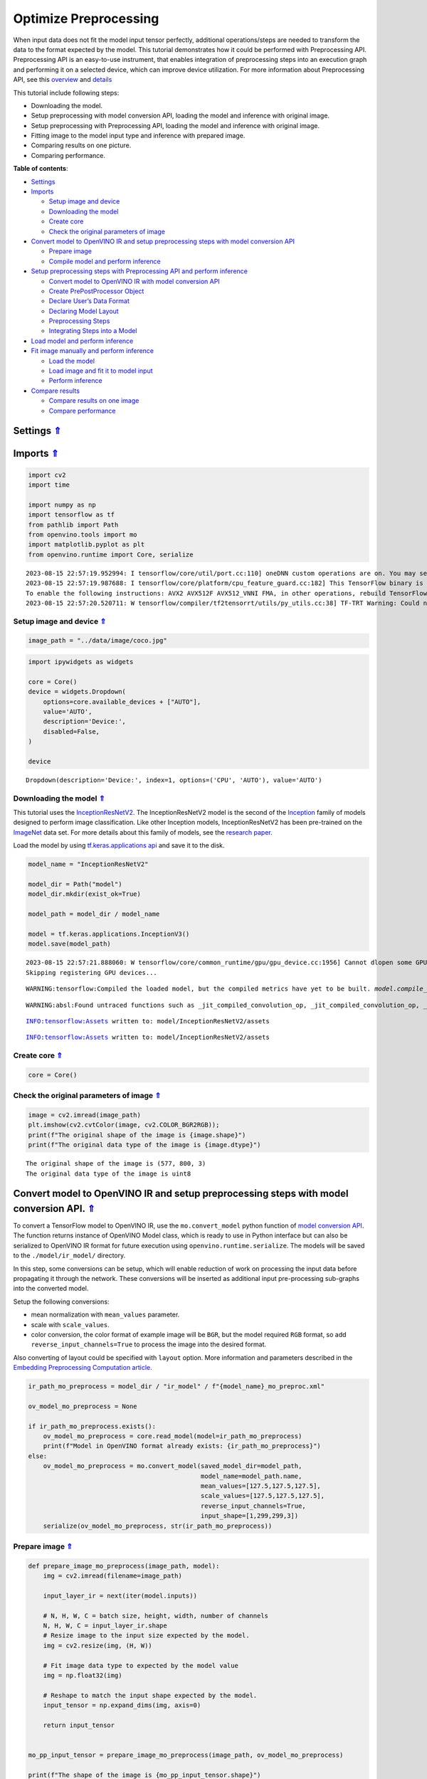 Optimize Preprocessing
======================

.. _top:

When input data does not fit the model input tensor perfectly,
additional operations/steps are needed to transform the data to the
format expected by the model. This tutorial demonstrates how it could be
performed with Preprocessing API. Preprocessing API is an easy-to-use
instrument, that enables integration of preprocessing steps into an
execution graph and performing it on a selected device, which can
improve device utilization. For more information about Preprocessing
API, see this
`overview <https://docs.openvino.ai/2023.0/openvino_docs_OV_UG_Preprocessing_Overview.html#>`__
and
`details <https://docs.openvino.ai/2023.0/openvino_docs_OV_UG_Preprocessing_Details.html>`__

This tutorial include following steps:

-  Downloading the model.
-  Setup preprocessing with model conversion API, loading the model and
   inference with original image.
-  Setup preprocessing with Preprocessing API, loading the model and
   inference with original image.
-  Fitting image to the model input type and inference with prepared
   image.
-  Comparing results on one picture.
-  Comparing performance.

**Table of contents**:

- `Settings <#settings>`__
- `Imports <#imports>`__

  - `Setup image and device <#setup-image-and-device>`__
  - `Downloading the model <#downloading-the-model>`__
  - `Create core <#create-core>`__
  - `Check the original parameters of image <#check-the-original-parameters-of-image>`__

- `Convert model to OpenVINO IR and setup preprocessing steps with model conversion API <#convert-model-to-openvino-ir-and-setup-preprocessing-steps-with-model-conversion-api>`__

  - `Prepare image <#prepare-image>`__
  - `Compile model and perform inference <#compile-model-and-perform-inference>`__

- `Setup preprocessing steps with Preprocessing API and perform inference <#setup-preprocessing-steps-with-preprocessing-api-and-perform-inference>`__

  - `Convert model to OpenVINO IR with model conversion API <#convert-model-to-openvino-ir-with-model-conversion-api>`__
  - `Create PrePostProcessor Object <#create-prepostprocessor-object>`__
  - `Declare User’s Data Format <#declare-users-data-format>`__
  - `Declaring Model Layout <#declaring-model-layout>`__
  - `Preprocessing Steps <#preprocessing-steps>`__
  - `Integrating Steps into a Model <#integrating-steps-into-a-model>`__

- `Load model and perform inference <#load-model-and-perform-inference>`__
- `Fit image manually and perform inference <#fit-image-manually-and-perform-inference>`__

  - `Load the model <#load-the-model>`__
  - `Load image and fit it to model input <#load-image-and-fit-it-to-model-input>`__
  - `Perform inference <#perform-inference>`__

- `Compare results <#compare-results>`__

  - `Compare results on one image <#compare-results-on-one-image>`__
  - `Compare performance <#compare-performance>`__

Settings `⇑ <#top>`__
###############################################################################################################################


Imports `⇑ <#top>`__
###############################################################################################################################


.. code:: ipython3

    import cv2
    import time
    
    import numpy as np
    import tensorflow as tf
    from pathlib import Path
    from openvino.tools import mo
    import matplotlib.pyplot as plt
    from openvino.runtime import Core, serialize


.. parsed-literal::

    2023-08-15 22:57:19.952994: I tensorflow/core/util/port.cc:110] oneDNN custom operations are on. You may see slightly different numerical results due to floating-point round-off errors from different computation orders. To turn them off, set the environment variable `TF_ENABLE_ONEDNN_OPTS=0`.
    2023-08-15 22:57:19.987688: I tensorflow/core/platform/cpu_feature_guard.cc:182] This TensorFlow binary is optimized to use available CPU instructions in performance-critical operations.
    To enable the following instructions: AVX2 AVX512F AVX512_VNNI FMA, in other operations, rebuild TensorFlow with the appropriate compiler flags.
    2023-08-15 22:57:20.520711: W tensorflow/compiler/tf2tensorrt/utils/py_utils.cc:38] TF-TRT Warning: Could not find TensorRT


Setup image and device `⇑ <#top>`__
+++++++++++++++++++++++++++++++++++++++++++++++++++++++++++++++++++++++++++++++++++++++++++++++++++++++++++++++++++++++++++++++


.. code:: ipython3

    image_path = "../data/image/coco.jpg"

.. code:: ipython3

    import ipywidgets as widgets
    
    core = Core()
    device = widgets.Dropdown(
        options=core.available_devices + ["AUTO"],
        value='AUTO',
        description='Device:',
        disabled=False,
    )
    
    device




.. parsed-literal::

    Dropdown(description='Device:', index=1, options=('CPU', 'AUTO'), value='AUTO')



Downloading the model `⇑ <#top>`__
+++++++++++++++++++++++++++++++++++++++++++++++++++++++++++++++++++++++++++++++++++++++++++++++++++++++++++++++++++++++++++++++


This tutorial uses the
`InceptionResNetV2 <https://www.tensorflow.org/api_docs/python/tf/keras/applications/inception_resnet_v2>`__.
The InceptionResNetV2 model is the second of the
`Inception <https://github.com/tensorflow/tpu/tree/master/models/experimental/inception>`__
family of models designed to perform image classification. Like other
Inception models, InceptionResNetV2 has been pre-trained on the
`ImageNet <https://image-net.org/>`__ data set. For more details about
this family of models, see the `research
paper <https://arxiv.org/abs/1602.07261>`__.

Load the model by using `tf.keras.applications
api <https://www.tensorflow.org/api_docs/python/tf/keras/applications/inception_resnet_v2>`__
and save it to the disk.

.. code:: ipython3

    model_name = "InceptionResNetV2"
    
    model_dir = Path("model")
    model_dir.mkdir(exist_ok=True)
    
    model_path = model_dir / model_name
    
    model = tf.keras.applications.InceptionV3()
    model.save(model_path)


.. parsed-literal::

    2023-08-15 22:57:21.888060: W tensorflow/core/common_runtime/gpu/gpu_device.cc:1956] Cannot dlopen some GPU libraries. Please make sure the missing libraries mentioned above are installed properly if you would like to use GPU. Follow the guide at https://www.tensorflow.org/install/gpu for how to download and setup the required libraries for your platform.
    Skipping registering GPU devices...


.. parsed-literal::

    WARNING:tensorflow:Compiled the loaded model, but the compiled metrics have yet to be built. `model.compile_metrics` will be empty until you train or evaluate the model.


.. parsed-literal::

    WARNING:absl:Found untraced functions such as _jit_compiled_convolution_op, _jit_compiled_convolution_op, _jit_compiled_convolution_op, _jit_compiled_convolution_op, _jit_compiled_convolution_op while saving (showing 5 of 94). These functions will not be directly callable after loading.


.. parsed-literal::

    INFO:tensorflow:Assets written to: model/InceptionResNetV2/assets


.. parsed-literal::

    INFO:tensorflow:Assets written to: model/InceptionResNetV2/assets


Create core `⇑ <#top>`__
+++++++++++++++++++++++++++++++++++++++++++++++++++++++++++++++++++++++++++++++++++++++++++++++++++++++++++++++++++++++++++++++


.. code:: ipython3

    core = Core()

Check the original parameters of image `⇑ <#top>`__
+++++++++++++++++++++++++++++++++++++++++++++++++++++++++++++++++++++++++++++++++++++++++++++++++++++++++++++++++++++++++++++++


.. code:: ipython3

    image = cv2.imread(image_path)
    plt.imshow(cv2.cvtColor(image, cv2.COLOR_BGR2RGB));
    print(f"The original shape of the image is {image.shape}")
    print(f"The original data type of the image is {image.dtype}")


.. parsed-literal::

    The original shape of the image is (577, 800, 3)
    The original data type of the image is uint8



.. image:: 118-optimize-preprocessing-with-output_files/118-optimize-preprocessing-with-output_13_1.png


Convert model to OpenVINO IR and setup preprocessing steps with model conversion API. `⇑ <#top>`__
###############################################################################################################################

To convert a TensorFlow model to OpenVINO IR, use the
``mo.convert_model`` python function of `model conversion
API <https://docs.openvino.ai/2023.0/openvino_docs_model_processing_introduction.html>`__.
The function returns instance of OpenVINO Model class, which is ready to
use in Python interface but can also be serialized to OpenVINO IR format
for future execution using ``openvino.runtime.serialize``. The models
will be saved to the ``./model/ir_model/`` directory.

In this step, some conversions can be setup, which will enable reduction
of work on processing the input data before propagating it through the
network. These conversions will be inserted as additional input
pre-processing sub-graphs into the converted model.

Setup the following conversions:

-  mean normalization with ``mean_values`` parameter.
-  scale with ``scale_values``.
-  color conversion, the color format of example image will be ``BGR``,
   but the model required ``RGB`` format, so add
   ``reverse_input_channels=True`` to process the image into the desired
   format.

Also converting of layout could be specified with ``layout`` option.
More information and parameters described in the `Embedding
Preprocessing Computation
article <https://docs.openvino.ai/2023.0/openvino_docs_MO_DG_Additional_Optimization_Use_Cases.html#embedding-preprocessing-computation>`__.

.. code:: ipython3

    ir_path_mo_preprocess = model_dir / "ir_model" / f"{model_name}_mo_preproc.xml"
    
    ov_model_mo_preprocess = None
    
    if ir_path_mo_preprocess.exists():
        ov_model_mo_preprocess = core.read_model(model=ir_path_mo_preprocess)
        print(f"Model in OpenVINO format already exists: {ir_path_mo_preprocess}")
    else: 
        ov_model_mo_preprocess = mo.convert_model(saved_model_dir=model_path,
                                                  model_name=model_path.name,
                                                  mean_values=[127.5,127.5,127.5],
                                                  scale_values=[127.5,127.5,127.5],
                                                  reverse_input_channels=True,
                                                  input_shape=[1,299,299,3])
        serialize(ov_model_mo_preprocess, str(ir_path_mo_preprocess))

Prepare image `⇑ <#top>`__
+++++++++++++++++++++++++++++++++++++++++++++++++++++++++++++++++++++++++++++++++++++++++++++++++++++++++++++++++++++++++++++++


.. code:: ipython3

    def prepare_image_mo_preprocess(image_path, model):
        img = cv2.imread(filename=image_path)
    
        input_layer_ir = next(iter(model.inputs))
    
        # N, H, W, C = batch size, height, width, number of channels
        N, H, W, C = input_layer_ir.shape
        # Resize image to the input size expected by the model.
        img = cv2.resize(img, (H, W))
    
        # Fit image data type to expected by the model value
        img = np.float32(img)
    
        # Reshape to match the input shape expected by the model.
        input_tensor = np.expand_dims(img, axis=0)
    
        return input_tensor
    
    
    mo_pp_input_tensor = prepare_image_mo_preprocess(image_path, ov_model_mo_preprocess)
    
    print(f"The shape of the image is {mo_pp_input_tensor.shape}")
    print(f"The data type of the image is {mo_pp_input_tensor.dtype}")


.. parsed-literal::

    The shape of the image is (1, 299, 299, 3)
    The data type of the image is float32


Compile model and perform inference `⇑ <#top>`__
+++++++++++++++++++++++++++++++++++++++++++++++++++++++++++++++++++++++++++++++++++++++++++++++++++++++++++++++++++++++++++++++


.. code:: ipython3

    compiled_model_mo_pp = core.compile_model(model=ov_model_mo_preprocess, device_name=device.value)
    
    output_layer = compiled_model_mo_pp.output(0)
    
    result = compiled_model_mo_pp(mo_pp_input_tensor)[output_layer]

Setup preprocessing steps with Preprocessing API and perform inference. `⇑ <#top>`__
###############################################################################################################################

Intuitively, preprocessing API consists of the following parts:

-  Tensor - declares user data format, like shape, layout, precision,
   color format from actual user’s data.
-  Steps - describes sequence of preprocessing steps which need to be
   applied to user data.
-  Model - specifies model data format. Usually, precision and shape are
   already known for model, only additional information, like layout can
   be specified.

Graph modifications of a model shall be performed after the model is
read from a drive and before it is loaded on the actual device.

Pre-processing support following operations (please, see more details
`here <https://docs.openvino.ai/2023.0/classov_1_1preprocess_1_1PreProcessSteps.html#doxid-classov-1-1preprocess-1-1-pre-process-steps-1aeacaf406d72a238e31a359798ebdb3b7>`__)

-  Mean/Scale Normalization
-  Converting Precision
-  Converting layout (transposing)
-  Resizing Image
-  Color Conversion
-  Custom Operations

Convert model to OpenVINO IR with model conversion API `⇑ <#top>`__
+++++++++++++++++++++++++++++++++++++++++++++++++++++++++++++++++++++++++++++++++++++++++++++++++++++++++++++++++++++++++++++++


The options for preprocessing are not required.

.. code:: ipython3

    ir_path = model_dir / "ir_model" / f"{model_name}.xml"
    
    ppp_model = None
    
    if ir_path.exists():
        ppp_model = core.read_model(model=ir_path)
        print(f"Model in OpenVINO format already exists: {ir_path}")
    else: 
        ppp_model = mo.convert_model(saved_model_dir=model_path,
                                     input_shape=[1,299,299,3])
        serialize(ppp_model, str(ir_path))

Create ``PrePostProcessor`` Object `⇑ <#top>`__
+++++++++++++++++++++++++++++++++++++++++++++++++++++++++++++++++++++++++++++++++++++++++++++++++++++++++++++++++++++++++++++++


The
`PrePostProcessor() <https://docs.openvino.ai/2023.0/classov_1_1preprocess_1_1PrePostProcessor.html#doxid-classov-1-1preprocess-1-1-pre-post-processor>`__
class enables specifying the preprocessing and postprocessing steps for
a model.

.. code:: ipython3

    from openvino.preprocess import PrePostProcessor
    
    ppp = PrePostProcessor(ppp_model)

Declare User’s Data Format `⇑ <#top>`__
+++++++++++++++++++++++++++++++++++++++++++++++++++++++++++++++++++++++++++++++++++++++++++++++++++++++++++++++++++++++++++++++


To address particular input of a model/preprocessor, use the
``PrePostProcessor.input(input_name)`` method. If the model has only one
input, then simple ``PrePostProcessor.input()`` will get a reference to
pre-processing builder for this input (a tensor, the steps, a model). In
general, when a model has multiple inputs/outputs, each one can be
addressed by a tensor name or by its index. By default, information
about user’s input tensor will be initialized to same data
(type/shape/etc) as model’s input parameter. User application can
override particular parameters according to application’s data. Refer to
the following
`page <https://docs.openvino.ai/2023.0/classov_1_1preprocess_1_1InputTensorInfo.html#doxid-classov-1-1preprocess-1-1-input-tensor-info-1a98fb73ff9178c8c71d809ddf8927faf5>`__
for more information about parameters for overriding.

Below is all the specified input information:

-  Precision is ``U8`` (unsigned 8-bit integer).
-  Size is non-fixed, setup of one determined shape size can be done
   with ``.set_shape([1, 577, 800, 3])``
-  Layout is ``“NHWC”``. It means, for example: height=577, width=800,
   channels=3.

The height and width are necessary for resizing, and channels are needed
for mean/scale normalization.

.. code:: ipython3

    from openvino.runtime import Type, Layout
    
    # setup formant of data
    ppp.input().tensor().set_element_type(Type.u8)\
                        .set_spatial_dynamic_shape()\
                        .set_layout(Layout('NHWC'))




.. parsed-literal::

    <openvino._pyopenvino.preprocess.InputTensorInfo at 0x7fbb8c094ab0>



Declaring Model Layout `⇑ <#top>`__
+++++++++++++++++++++++++++++++++++++++++++++++++++++++++++++++++++++++++++++++++++++++++++++++++++++++++++++++++++++++++++++++


Model input already has information about precision and shape.
Preprocessing API is not intended to modify this. The only thing that
may be specified is input data
`layout <https://docs.openvino.ai/2023.0/openvino_docs_OV_UG_Layout_Overview.html#doxid-openvino-docs-o-v-u-g-layout-overview>`__.

.. code:: ipython3

    input_layer_ir = next(iter(ppp_model.inputs))
    print(f"The input shape of the model is {input_layer_ir.shape}")
    
    ppp.input().model().set_layout(Layout('NHWC'))


.. parsed-literal::

    The input shape of the model is [1,299,299,3]




.. parsed-literal::

    <openvino._pyopenvino.preprocess.InputModelInfo at 0x7fbae64da530>



Preprocessing Steps `⇑ <#top>`__
+++++++++++++++++++++++++++++++++++++++++++++++++++++++++++++++++++++++++++++++++++++++++++++++++++++++++++++++++++++++++++++++


Now, the sequence of preprocessing steps can be defined. For more
information about preprocessing steps, see
`here <https://docs.openvino.ai/2023.0/api/ie_python_api/_autosummary/openvino.preprocess.PreProcessSteps.html>`__.

Perform the following:

-  Convert ``U8`` to ``FP32`` precision.
-  Resize to height/width of a model. Be aware that if a model accepts
   dynamic size, for example, ``{?, 3, ?, ?}`` resize will not know how
   to resize the picture. Therefore, in this case, target height/ width
   should be specified. For more details, see also the
   `PreProcessSteps.resize() <https://docs.openvino.ai/2023.0/classov_1_1preprocess_1_1PreProcessSteps.html#doxid-classov-1-1preprocess-1-1-pre-process-steps-1a40dab78be1222fee505ed6a13400efe6>`__.
-  Subtract mean from each channel.
-  Divide each pixel data to appropriate scale value.

There is no need to specify conversion layout. If layouts are different,
then such conversion will be added explicitly.

.. code:: ipython3

    from openvino.preprocess import ResizeAlgorithm
    
    ppp.input().preprocess().convert_element_type(Type.f32) \
                            .resize(ResizeAlgorithm.RESIZE_LINEAR)\
                            .mean([127.5,127.5,127.5])\
                            .scale([127.5,127.5,127.5])




.. parsed-literal::

    <openvino._pyopenvino.preprocess.PreProcessSteps at 0x7fbb2c6c16f0>



Integrating Steps into a Model `⇑ <#top>`__
+++++++++++++++++++++++++++++++++++++++++++++++++++++++++++++++++++++++++++++++++++++++++++++++++++++++++++++++++++++++++++++++


Once the preprocessing steps have been finished, the model can be
finally built. It is possible to display ``PrePostProcessor``
configuration for debugging purposes.

.. code:: ipython3

    print(f'Dump preprocessor: {ppp}')
    model_with_preprocess = ppp.build()


.. parsed-literal::

    Dump preprocessor: Input "input_1":
        User's input tensor: [1,?,?,3], [N,H,W,C], u8
        Model's expected tensor: [1,299,299,3], [N,H,W,C], f32
        Pre-processing steps (4):
          convert type (f32): ([1,?,?,3], [N,H,W,C], u8) -> ([1,?,?,3], [N,H,W,C], f32)
          resize to model width/height: ([1,?,?,3], [N,H,W,C], f32) -> ([1,299,299,3], [N,H,W,C], f32)
          mean (127.5,127.5,127.5): ([1,299,299,3], [N,H,W,C], f32) -> ([1,299,299,3], [N,H,W,C], f32)
          scale (127.5,127.5,127.5): ([1,299,299,3], [N,H,W,C], f32) -> ([1,299,299,3], [N,H,W,C], f32)
    


Load model and perform inference `⇑ <#top>`__
###############################################################################################################################


.. code:: ipython3

    def prepare_image_api_preprocess(image_path, model=None):
        image = cv2.imread(image_path)
        input_tensor = np.expand_dims(image, 0)
        return input_tensor
    
    
    compiled_model_with_preprocess_api = core.compile_model(model=ppp_model, device_name=device.value)
    
    ppp_output_layer = compiled_model_with_preprocess_api.output(0)
    
    ppp_input_tensor = prepare_image_api_preprocess(image_path)
    results = compiled_model_with_preprocess_api(ppp_input_tensor)[ppp_output_layer][0]

Fit image manually and perform inference `⇑ <#top>`__
###############################################################################################################################


Load the model `⇑ <#top>`__
+++++++++++++++++++++++++++++++++++++++++++++++++++++++++++++++++++++++++++++++++++++++++++++++++++++++++++++++++++++++++++++++


.. code:: ipython3

    model = core.read_model(model=ir_path)
    compiled_model = core.compile_model(model=model, device_name=device.value)

Load image and fit it to model input `⇑ <#top>`__
+++++++++++++++++++++++++++++++++++++++++++++++++++++++++++++++++++++++++++++++++++++++++++++++++++++++++++++++++++++++++++++++


.. code:: ipython3

    def manual_image_preprocessing(path_to_image, compiled_model):
        input_layer_ir = next(iter(compiled_model.inputs))
    
        # N, H, W, C = batch size, height, width, number of channels
        N, H, W, C = input_layer_ir.shape
        
        # load  image, image will be resized to model input size and converted to RGB
        img = tf.keras.preprocessing.image.load_img(image_path, target_size=(H, W), color_mode='rgb')
    
        x = tf.keras.preprocessing.image.img_to_array(img)
        x = np.expand_dims(x, axis=0)
    
        # will scale input pixels between -1 and 1
        input_tensor = tf.keras.applications.inception_resnet_v2.preprocess_input(x)
    
        return input_tensor
    
    
    input_tensor = manual_image_preprocessing(image_path, compiled_model)
    print(f"The shape of the image is {input_tensor.shape}")
    print(f"The data type of the image is {input_tensor.dtype}")


.. parsed-literal::

    The shape of the image is (1, 299, 299, 3)
    The data type of the image is float32


Perform inference `⇑ <#top>`__
+++++++++++++++++++++++++++++++++++++++++++++++++++++++++++++++++++++++++++++++++++++++++++++++++++++++++++++++++++++++++++++++


.. code:: ipython3

    output_layer = compiled_model.output(0)
    
    result = compiled_model(input_tensor)[output_layer]

Compare results `⇑ <#top>`__
###############################################################################################################################


Compare results on one image `⇑ <#top>`__
+++++++++++++++++++++++++++++++++++++++++++++++++++++++++++++++++++++++++++++++++++++++++++++++++++++++++++++++++++++++++++++++


.. code:: ipython3

    def check_results(input_tensor, compiled_model, imagenet_classes):
        output_layer = compiled_model.output(0)
    
        results = compiled_model(input_tensor)[output_layer][0]
    
        top_indices = np.argsort(results)[-5:][::-1]
        top_softmax = results[top_indices]
    
        for index, softmax_probability in zip(top_indices, top_softmax):
            print(f"{imagenet_classes[index]}, {softmax_probability:.5f}")
    
        return top_indices, top_softmax
    
    
    # Convert the inference result to a class name.
    imagenet_classes = open("../data/datasets/imagenet/imagenet_2012.txt").read().splitlines()
    imagenet_classes = ['background'] + imagenet_classes
    
    # get result for inference with preprocessing api
    print("Result of inference for preprocessing with Model Optimizer:")
    res = check_results(mo_pp_input_tensor, compiled_model_mo_pp, imagenet_classes)
    
    print("\n")
    
    # get result for inference with preprocessing api
    print("Result of inference with Preprocessing API:")
    res = check_results(ppp_input_tensor, compiled_model_with_preprocess_api, imagenet_classes)
    
    print("\n")
    
    # get result for inference with the manual preparing of the image
    print("Result of inference with manual image setup:")
    res = check_results(input_tensor, compiled_model, imagenet_classes)


.. parsed-literal::

    Result of inference for preprocessing with Model Optimizer:
    n02099601 golden retriever, 0.56439
    n02098413 Lhasa, Lhasa apso, 0.35731
    n02108915 French bulldog, 0.00730
    n02111129 Leonberg, 0.00687
    n04404412 television, television system, 0.00317
    
    
    Result of inference with Preprocessing API:
    n02099601 golden retriever, 0.80560
    n02098413 Lhasa, Lhasa apso, 0.10039
    n02108915 French bulldog, 0.01915
    n02111129 Leonberg, 0.00825
    n02097047 miniature schnauzer, 0.00294
    
    
    Result of inference with manual image setup:
    n02098413 Lhasa, Lhasa apso, 0.76848
    n02099601 golden retriever, 0.19304
    n02111129 Leonberg, 0.00725
    n02097047 miniature schnauzer, 0.00290
    n02100877 Irish setter, red setter, 0.00116


Compare performance `⇑ <#top>`__
+++++++++++++++++++++++++++++++++++++++++++++++++++++++++++++++++++++++++++++++++++++++++++++++++++++++++++++++++++++++++++++++


.. code:: ipython3

    def check_performance(compiled_model, preprocessing_function=None):
        num_images = 1000
    
        start = time.perf_counter()
    
        for _ in range(num_images):
            input_tensor = preprocessing_function(image_path, compiled_model)
            compiled_model(input_tensor)
    
        end = time.perf_counter()
        time_ir = end - start
    
        return time_ir, num_images
    
    
    time_ir, num_images = check_performance(compiled_model_mo_pp, prepare_image_mo_preprocess)
    print(
        f"IR model in OpenVINO Runtime/CPU with preprocessing API: {time_ir/num_images:.4f} "
        f"seconds per image, FPS: {num_images/time_ir:.2f}"
    )
    
    time_ir, num_images = check_performance(compiled_model, manual_image_preprocessing)
    print(
        f"IR model in OpenVINO Runtime/CPU with preprocessing API: {time_ir/num_images:.4f} "
        f"seconds per image, FPS: {num_images/time_ir:.2f}"
    )
    
    time_ir, num_images = check_performance(compiled_model_with_preprocess_api, prepare_image_api_preprocess)
    print(
        f"IR model in OpenVINO Runtime/CPU with preprocessing API: {time_ir/num_images:.4f} "
        f"seconds per image, FPS: {num_images/time_ir:.2f}"
    )


.. parsed-literal::

    IR model in OpenVINO Runtime/CPU with preprocessing API: 0.0199 seconds per image, FPS: 50.13
    IR model in OpenVINO Runtime/CPU with preprocessing API: 0.0155 seconds per image, FPS: 64.58
    IR model in OpenVINO Runtime/CPU with preprocessing API: 0.0188 seconds per image, FPS: 53.27

